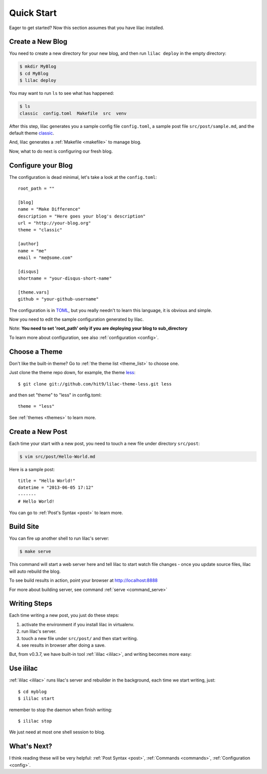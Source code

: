 .. _quickstart:

Quick Start
===========

Eager to get started? Now this section assumes that you have lilac installed.

.. _deploy:

Create a New Blog
-----------------

You need to create a new directory for your new blog, and then run ``lilac deploy`` in the empty directory:

.. code-block:: bash

    $ mkdir MyBlog
    $ cd MyBlog
    $ lilac deploy

You may want to run ``ls`` to see what has happened:

.. code-block:: bash

    $ ls
    classic  config.toml  Makefile  src  venv

After this step, lilac generates you a sample config file ``config.toml``, a sample post
file ``src/post/sample.md``, and the default theme `classic <https://github.com/hit9/lilac-theme-classic>`_.

And, lilac generates a :ref:`Makefile <makefile>` to manage blog.

Now, what to do next is configuring our fresh blog.

Configure your Blog
-------------------

The configuration is dead minimal, let's take a look at the ``config.toml``::

    root_path = ""

    [blog]
    name = "Make Difference"
    description = "Here goes your blog's description"
    url = "http://your-blog.org"
    theme = "classic"

    [author]
    name = "me"
    email = "me@some.com"

    [disqus]
    shortname = "your-disqus-short-name"

    [theme.vars]
    github = "your-github-username"

The configuration is in `TOML <https://github.com/mojombo/toml>`_, but you really needn't to
learn this language, it is obvious and simple.

Now you need to edit the sample configuration generated by lilac.

Note: **You need to set 'root_path' only if you are deploying your blog to sub_directory**

To learn more about configuration, see also :ref:`configuration <config>`.

Choose a Theme
---------------

Don't like the built-in theme? Go to :ref:`the theme list <theme_list>` to choose one.

Just clone the theme repo down, for example, the theme `less <https://github.com/hit9/lilac-theme-less>`_::

    $ git clone git://github.com/hit9/lilac-theme-less.git less

and then set "theme" to "less" in config.toml::

    theme = "less"

See :ref:`themes <themes>` to learn more.

Create a New Post
-----------------

Each time your start with a new post, you need to touch a new file under directory ``src/post``:

.. code-block:: bash

    $ vim src/post/Hello-World.md

Here is a sample post::

    title = "Hello World!"
    datetime = "2013-06-05 17:12"
    -------
    # Hello World!

You can go to :ref:`Post's Syntax <post>` to learn more.

Build Site
----------

You can fire up another shell to run lilac's server:

.. code-block:: bash

    $ make serve

This command will start a web server here and tell lilac to start watch file changes -
once you update source files, lilac will auto rebuild the blog.

To see build results in action, point your browser at http://localhost:8888

For more about building server, see command :ref:`serve <command_serve>`

Writing Steps
-------------

Each time writing a new post, you just do these steps:

1. activate the environment if you install lilac in virtualenv.

2. run lilac's server.

3. touch a new file under ``src/post/`` and then start writing.

4. see results in browser after doing a save.

But, from v0.3.7,  we have built-in tool :ref:`ililac <ililac>`,  and writing
becomes more easy:

Use ililac
----------

:ref:`ililac <ililac>` runs lilac's server and rebuilder in the background,
each time we start writing, just::

    $ cd myblog
    $ ililac start

remember to stop the daemon when finish writing::

    $ ililac stop

We just need at most one shell session to blog.

What's Next?
------------

I think reading these will be very helpful: :ref:`Post Syntax <post>`, :ref:`Commands <commands>`, :ref:`Configuration <config>`.
